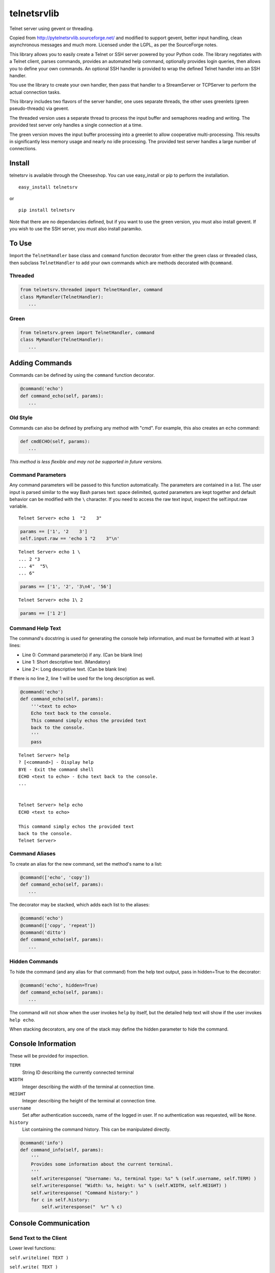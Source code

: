 telnetsrvlib
============

Telnet server using gevent or threading.

Copied from http://pytelnetsrvlib.sourceforge.net/
and modified to support gevent, better input handling, clean asynchronous messages and much more.
Licensed under the LGPL, as per the SourceForge notes.

This library allows you to easily create a Telnet or SSH server powered by your Python code.
The library negotiates with a Telnet client, parses commands, provides an automated 
help command, optionally provides login queries, then allows you to define your own
commands.  An optional SSH handler is provided to wrap the defined Telnet handler into
an SSH handler.

You use the library to create your own handler, then pass that handler to a StreamServer
or TCPServer to perform the actual connection tasks.

This library includes two flavors of the server handler, one uses separate threads,
the other uses greenlets (green pseudo-threads) via gevent.

The threaded version uses a separate thread to process the input buffer and
semaphores reading and writing.  The provided test server only handles a single
connection at a time.

The green version moves the input buffer processing into a greenlet to allow 
cooperative multi-processing.  This results in significantly less memory usage
and nearly no idle processing.  The provided test server handles a large number of connections.


Install
-------

telnetsrv is available through the Cheeseshop.  You can use easy_install or pip to perform the installation.

:: 

 easy_install telnetsrv

or

::

 pip install telnetsrv

Note that there are no dependancies defined, but if you want to use the green version, you must also install gevent.
If you wish to use the SSH server, you must also install paramiko.

To Use
------

Import the ``TelnetHandler`` base class and ``command`` function decorator from either the green class or threaded class, 
then subclass ``TelnetHandler`` to add your own commands which are methods decorated with ``@command``.  

Threaded
++++++++

.. code:: python

 from telnetsrv.threaded import TelnetHandler, command
 class MyHandler(TelnetHandler):
    ...

Green
+++++

.. code:: python

 from telnetsrv.green import TelnetHandler, command
 class MyHandler(TelnetHandler):
    ...

Adding Commands
---------------

Commands can be defined by using the ``command`` function decorator.

.. code:: python

  @command('echo')
  def command_echo(self, params):
     ...

Old Style
+++++++++

Commands can also be defined by prefixing any method with "cmd".  For example, 
this also creates an ``echo`` command:

.. code:: python

  def cmdECHO(self, params):
     ...

*This method is less flexible and may not be supported in future versions.*

Command Parameters
++++++++++++++++++

Any command parameters will be passed to this function automatically.  The parameters are
contained in a list.  The user input is parsed similar to the way Bash parses text: space delimited,
quoted parameters are kept together and default behavior can be modified with the ``\`` character.  
If you need to access the raw text input, inspect the self.input.raw variable.

::

   Telnet Server> echo 1  "2    3"

.. code:: python

  params == ['1', '2    3']
  self.input.raw == 'echo 1 "2    3"\n'

::

    Telnet Server> echo 1 \
    ... 2 "3
    ... 4"  "5\
    ... 6"
    
.. code:: python

  params == ['1', '2', '3\n4', '56']

::

    Telnet Server> echo 1\ 2
    
.. code:: python

  params == ['1 2']

Command Help Text
+++++++++++++++++

The command's docstring is used for generating the console help information, and must be formatted
with at least 3 lines:

- Line 0:  Command parameter(s) if any. (Can be blank line)
- Line 1:  Short descriptive text. (Mandatory)
- Line 2+: Long descriptive text. (Can be blank line)

If there is no line 2, line 1 will be used for the long description as well.

.. code:: python

   @command('echo')
   def command_echo(self, params):
       '''<text to echo>
       Echo text back to the console.
       This command simply echos the provided text
       back to the console.
       '''
       pass


::

    Telnet Server> help
    ? [<command>] - Display help
    BYE - Exit the command shell
    ECHO <text to echo> - Echo text back to the console.
    ...


    Telnet Server> help echo
    ECHO <text to echo>

    This command simply echos the provided text
    back to the console.
    Telnet Server>


Command Aliases
+++++++++++++++

To create an alias for the new command, set the method's name to a list:

.. code:: python

  @command(['echo', 'copy'])
  def command_echo(self, params):
     ...

The decorator may be stacked, which adds each list to the aliases:

.. code:: python

  @command('echo')
  @command(['copy', 'repeat'])
  @command('ditto')
  def command_echo(self, params):
     ...



Hidden Commands
+++++++++++++++

To hide the command (and any alias for that command) from the help text output, pass in hidden=True to the decorator:

.. code:: python

  @command('echo', hidden=True)
  def command_echo(self, params):
     ...

The command will not show when the user invokes ``help`` by itself, but the detailed help text will show if
the user invokes ``help echo``.

When stacking decorators, any one of the stack may define the hidden parameter to hide the command.

Console Information
-------------------

These will be provided for inspection.

``TERM``
  String ID describing the currently connected terminal

``WIDTH``
  Integer describing the width of the terminal at connection time.

``HEIGHT``
  Integer describing the height of the terminal at connection time.
  
``username``
  Set after authentication succeeds, name of the logged in user.
  If no authentication was requested, will be ``None``.
  
``history``
  List containing the command history.  This can be manipulated directly.
  

.. code:: python

    @command('info')
    def command_info(self, params):
        '''
        Provides some information about the current terminal.
        '''
        self.writeresponse( "Username: %s, terminal type: %s" % (self.username, self.TERM) )
        self.writeresponse( "Width: %s, height: %s" % (self.WIDTH, self.HEIGHT) )
        self.writeresponse( "Command history:" )
        for c in self.history:
            self.writeresponse("  %r" % c)


Console Communication
---------------------

Send Text to the Client
+++++++++++++++++++++++
 
Lower level functions:

``self.writeline( TEXT )``

``self.write( TEXT )``

Higher level functions:

``self.writemessage( TEXT )`` - for clean, asynchronous writing.  Any interrupted input is rebuilt.

``self.writeresponse( TEXT )`` - to emit a line of expected output

``self.writeerror( TEXT )`` - to emit error messages

The ``writemessage`` method is intended to send messages to the console without
interrupting any current input.  If the user has entered text at the prompt, 
the prompt and text will be seamlessly regenerated following the message.  
It is ideal for asynchronous messages that aren't generated from the direct user input.

Receive Text from the Client
++++++++++++++++++++++++++++

``self.readline( prompt=TEXT )``

Setting the prompt is important to recreate the user input following a ``writemessage``
interruption.

When requesting sensitive information from the user (such as requesting a new password) the input should
not be shown nor should the input line be written to the command history.  ``readline`` accepts
two optional parameters to control this, ``echo`` and ``use_history``.

``self.readline( prompt=TEXT, echo=False, use_history=False )``

When ``echo`` is set to False, the input will not echo back to the user.  When ``use_history`` is set 
to False, the user will not have access to the command history (up arrow) nor will the entered data
be stored in the command history.

Handler Options
---------------

Override these class members to change the handler's behavior.

``PROMPT``
  Default: ``"Telnet Server> "``
    
``CONTINUE_PROMPT``
  Default: ``"... "``
     
``WELCOME``
  Displayed after a successful connection, after the username/password is accepted, if configured.
  
  Default: ``"You have connected to the telnet server."``

``session_start(self)``
  Called after the ``WELCOME`` text is displayed.
  
  Default:  pass
    
``session_end(self)``
  Called after the console is disconnected.
  
  Default:  pass
  
``authCallback(self, username, password)`` 
  Reference to authentication function. If
  this is not defined, no username or password is requested. Should
  raise an exception if authentication fails
  
  Default: None

``authNeedUser`` 
  Should a username be requested?
  
  Default: ``False``

``authNeedPass``
  Should a password be requested?
  
  Default: ``False``


Handler Display Modification
----------------------------

If you want to change how the output is displayed, override one or all of the
write classes.  Make sure you call back to the base class when doing so.
This is a good way to provide color to your console by using ANSI color commands.
See http://en.wikipedia.org/wiki/ANSI_escape_code

- writemessage( TEXT ) 
- writeresponse( TEXT ) 
- writeerror( TEXT ) 

.. code:: python

    def writeerror(self, text):
        '''Write errors in red'''
        TelnetHandler.writeerror(self, "\x1b[91m%s\x1b[0m" % text )

Serving the Handler
-------------------

Now you have a shiny new handler class, but it doesn't serve itself - it must be called
from an appropriate server.  The server will create an instance of the TelnetHandler class
for each new connection.  The handler class will work with either a gevent StreamServer instance
(for the green version) or with a SocketServer.TCPServer instance (for the threaded version).

Threaded
++++++++

.. code:: python

 import SocketServer
 class TelnetServer(SocketServer.TCPServer):
     allow_reuse_address = True
    
 server = TelnetServer(("0.0.0.0", 8023), MyHandler)
 server.serve_forever()

Green
+++++

The TelnetHandler class includes a streamserver_handle class method to translate the 
required fields from a StreamServer, allowing use with the gevent StreamServer (and possibly
others).

.. code:: python

 import gevent.server
 server = gevent.server.StreamServer(("", 8023), MyHandler.streamserver_handle)
 server.serve_forever()


Short Example
-------------

.. code:: python

 import gevent, gevent.server
 from telnetsrv.green import TelnetHandler, command
 
 class MyTelnetHandler(TelnetHandler):
     WELCOME = "Welcome to my server."
     
     @command(['echo', 'copy', 'repeat'])
     def command_echo(self, params):
         '''<text to echo>
         Echo text back to the console.
         
         '''
         self.writeresponse( ' '.join(params) )
 
     @command('timer')
     def command_timer(self, params):
         '''<time> <message>
         In <time> seconds, display <message>.
         Send a message after a delay.
         <time> is in seconds.
         If <message> is more than one word, quotes are required.
         example: 
         > TIMER 5 "hello world!"
         '''
         try:
             timestr, message = params[:2]
             time = int(timestr)
         except ValueError:
             self.writeerror( "Need both a time and a message" )
             return
         self.writeresponse("Waiting %d seconds...", time)
         gevent.spawn_later(time, self.writemessage, message)
 
 
 server = gevent.server.StreamServer(("", 8023), MyTelnetHandler.streamserver_handle)
 server.serve_forever()


SSH
---

If the paramiko library is installed, the TelnetHanlder can be used via an SSH server for significantly
improved security.  ``paramiko_ssh`` contains ``SSHHandler`` and ``getRsaKeyFile`` to make setting
up the server trivial.  Since the authentication is done prior to invoking the TelnetHandler,
any ``authCallback`` defined in the TelnetHandler is ignored.

Green
+++++

If using the green version of the TelnetHandler, you must use Gevent's monkey patch_all prior to
importing from ``paramiko_ssh``.

.. code:: python

    from gevent import monkey; monkey.patch_all()
    from telnetsrv.paramiko_ssh import SSHHandler, getRsaKeyFile


Operation Overview
++++++++++++++++++

The SocketServer/StreamServer sets up the socket then passes that to an SSHHandler class which 
authenticates then starts the SSH transport.  Within the SSH transport, the client requests a PTY channel
(and possibly other channel types, which are denied) and the SSHHandler sets up a TelnetHandler class 
as the PTY for the channel.  If the client never requests a PTY channel, the transport will disconnect
after a timeout.

SSH Host Key
++++++++++++

To thwart man-in-the-middle attacks, every SSH server provides an RSA key as a unique fingerprint.  This unique key
should never change, and should be stored in a local file or a database.  The ``getRsaKeyFile`` makes this
easy by reading the given key file if it exists, or creating the key if it does not.  The result should be
read once and set in the class definition.

Easy way:

``host_key = getRsaKeyFile( FILENAME )``
  If the FILENAME can be read, the RSA key is read in and returned as an RSAKey object.  
  If the file can't be read, it generates a new RSA key and stores it in that file.

Long way:

.. code:: python

   from paramiko_ssh import RSAKey
   
   # Make a new key - should only be done once per server during setup
   new_key = RSAKey.generate(1024)
   save_to_my_database( 'server_fingerprint',  str(new_key) )
   
   ...
   
   host_key = RSAKey( data=get_from_my_database('server_fingerprint') )
   

SSH Authentication
++++++++++++++++++

Users can authenticate with just a username, a username/publickey or a username/password.  Up to three callbacks
can be defined, and if all three are defined, all three will be tried before denying the authentication attempt.
An SSH client will always provide a username.  If no ``authCallbackXX`` is defined, the SSH authentication will be
set to "none" and any username will be able to log in.

``authCallbackUsername(self, username)``
  Reference to username-only authentication function.  Define this function to permit specific usernames
  to log in without any futher authentication.  Raise any exception to deny this authentication attempt.
  
  If defined, this is always tried first.
  
  Default: None

``authCallbackKey(self, username, key)``
  Reference to username/key authentication function.  If this is defined,
  users can log in the SSH client automatically with a key.  Raise any exception to deny this authentication attempt.
  
  Default: None
  
``authCallback(self, username, password)`` 
  Reference to username/password authentication function. If
  this is defined, a password is requested. Raise any exception to deny this authentication attempt.
  
  If defined, this is always tried last.
  
  Default: None

  
SSHHandler uses Paramiko's ServerInterface as one of its base classes.  If you are familiar with Paramiko, feel free
to instead override the authentication callbacks as needed.


Short SSH Example
+++++++++++++++++

.. code:: python

 from gevent import monkey; monkey.patch_all()
 import gevent.server
 from telnetsrv.paramiko_ssh import SSHHandler, getRsaKeyFile
 from telnetsrv.green import TelnetHandler, command
 
 class MyTelnetHandler(TelnetHandler):
     WELCOME = "Welcome to my server."
     
     @command(['echo', 'copy', 'repeat'])
     def command_echo(self, params):
         '''<text to echo>
         Echo text back to the console.
         
         '''
         self.writeresponse( ' '.join(params) ) 
 
 class MySSHHandler(SSHHandler):
     # Set the unique host key
     host_key = getRsaKeyFile('server_fingerprint.key') 
     
     # Instruct this SSH handler to use MyTelnetHandler for any PTY connections
     telnet_handler = MyTelnetHandler
     
     def authCallbackUsername(self, username):
         # These users do not require a password
         if username not in ['john', 'eric', 'terry', 'graham']:
            raise RuntimeError('Not a Python!')
 
     def authCallback(self, username, password):
         # Super secret password:
         if password != 'concord':
            raise RuntimeError('Wrong password!')
 
 # Start a telnet server for just the localhost on port 8023.  (Will not request any authentication.)
 telnetserver = gevent.server.StreamServer(('127.0.0.1', 8023), MyTelnetHandler.streamserver_handle)
 telnetserver.start()
 
 # Start an SSH server for any local or remote host on port 8022
 sshserver = gevent.server.StreamServer(("", 8022), MySSHHandler.streamserver_handle)
 sshserver.serve_forever()


Longer Example
--------------

See https://github.com/ianepperson/telnetsrvlib/blob/master/test.py
